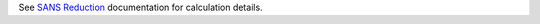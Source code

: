 See `SANS
Reduction <http://www.mantidproject.org/Reduction_for_HFIR_SANS>`__
documentation for calculation details.
